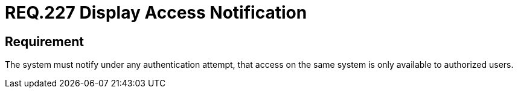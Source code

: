:slug: rules/227/
:category: authentication
:description: This document details the security requirements and guidelines related to secure user authentication management in the organization. In this case it is recommended that the system deploys access notifications for authorized users when a login process is in progress.
:keywords: System, Notification, User Account, Authentication, Access, Authorization
:rules: yes

= REQ.227 Display Access Notification

== Requirement

The system must notify under any authentication attempt,
that access on the same system is only available to authorized users.
